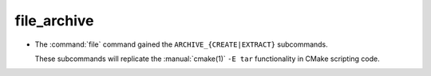 file_archive
------------

* The :command:`file` command gained the ``ARCHIVE_{CREATE|EXTRACT}`` subcommands.

  These subcommands will replicate the :manual:`cmake(1)` ``-E tar`` functionality in
  CMake scripting code.
